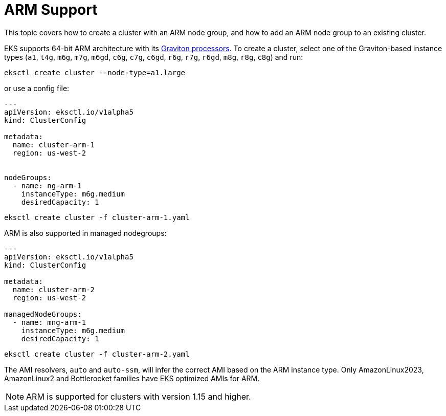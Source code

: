 //!!NODE_ROOT <chapter>

[.topic]
[#arm-support]
= ARM Support
:info_doctype: section

This topic covers how to create a cluster with an ARM node group, and how to add an ARM node group to an existing cluster. 

EKS supports 64-bit ARM architecture with its link:ec2/graviton/[Graviton processors,type="marketing"]. To create a cluster,
select one of the Graviton-based instance types (`a1`, `t4g`, `m6g`, `m7g`, `m6gd`, `c6g`, `c7g`, `c6gd`, `r6g`, `r7g`, `r6gd`, `m8g`, `r8g`, `c8g`) and run:

----
eksctl create cluster --node-type=a1.large
----

or use a config file:

----
---
apiVersion: eksctl.io/v1alpha5
kind: ClusterConfig

metadata:
  name: cluster-arm-1
  region: us-west-2


nodeGroups:
  - name: ng-arm-1
    instanceType: m6g.medium
    desiredCapacity: 1
----

----
eksctl create cluster -f cluster-arm-1.yaml
----

ARM is also supported in managed nodegroups:

----
---
apiVersion: eksctl.io/v1alpha5
kind: ClusterConfig

metadata:
  name: cluster-arm-2
  region: us-west-2

managedNodeGroups:
  - name: mng-arm-1
    instanceType: m6g.medium
    desiredCapacity: 1
----

----
eksctl create cluster -f cluster-arm-2.yaml
----

The AMI resolvers, `auto` and `auto-ssm`, will infer the correct AMI based on the ARM instance type. Only AmazonLinux2023, AmazonLinux2 and Bottlerocket families have EKS optimized AMIs for ARM.

[NOTE]
====
ARM is supported for clusters with version 1.15 and higher.
====